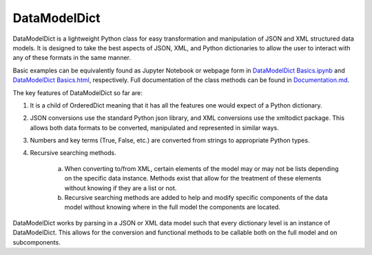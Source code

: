 DataModelDict
=============

DataModelDict is a lightweight Python class for easy transformation and 
manipulation of JSON and XML structured data models.  It is designed to 
take the best aspects of JSON, XML, and Python dictionaries to allow the 
user to interact with any of these formats in the same manner.

Basic examples can be equivalently found as Jupyter Notebook or webpage form in
`DataModelDict Basics.ipynb`_ and `DataModelDict Basics.html`_, respectively.  
Full documentation of the class methods can be found in Documentation.md_.

.. _DataModelDict Basics.ipynb: https://github.com/lmhale99/DataModelDict/blob/master/DataModelDict%20Basics.ipynb
.. _DataModelDict Basics.html: https://github.com/lmhale99/DataModelDict/blob/master/DataModelDict%20Basics.html
.. _Documentation.md: https://github.com/lmhale99/DataModelDict/blob/master/Documentation.md

The key features of DataModelDict so far are:

1. It is a child of OrderedDict meaning that it has all the features one 
   would expect of a Python dictionary.

2. JSON conversions use the standard Python json library, and XML conversions 
   use the xmltodict package.  This allows both data formats to be converted, 
   manipulated and represented in similar ways.

3. Numbers and key terms (True, False, etc.) are converted from strings to 
   appropriate Python types. 

4. Recursive searching methods.
  
    a. When converting to/from XML, certain elements of the model may or may 
       not be lists depending on the specific data instance. Methods exist that 
       allow for the treatment of these elements without knowing if they are a 
       list or not.

    b. Recursive searching methods are added to help and modify specific 
       components of the data model without knowing where in the full model the 
       components are located.    

DataModelDict works by parsing in a JSON or XML data model such that every 
dictionary level is an instance of DataModelDict.  This allows for the conversion 
and functional methods to be callable both on the full model and on subcomponents. 
